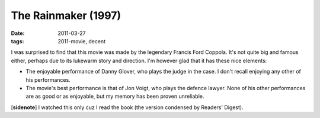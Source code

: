 The Rainmaker (1997)
====================

:date: 2011-03-27
:tags: 2011-movie, decent



I was surprised to find that this movie was made by the legendary
Francis Ford Coppola. It's not quite big and famous either, perhaps due
to its lukewarm story and direction. I'm however glad that it has these
nice elements:

-  The enjoyable performance of Danny Glover, who plays the judge in the
   case. I don't recall enjoying any other of his performances.
-  The movie's best performance is that of Jon Voigt, who plays the
   defence lawyer. None of his other performances are as good or as
   enjoyable, but my memory has been proven unreliable.

[**sidenote**] I watched this only cuz I read the book (the version
condensed by Readers' Digest).
